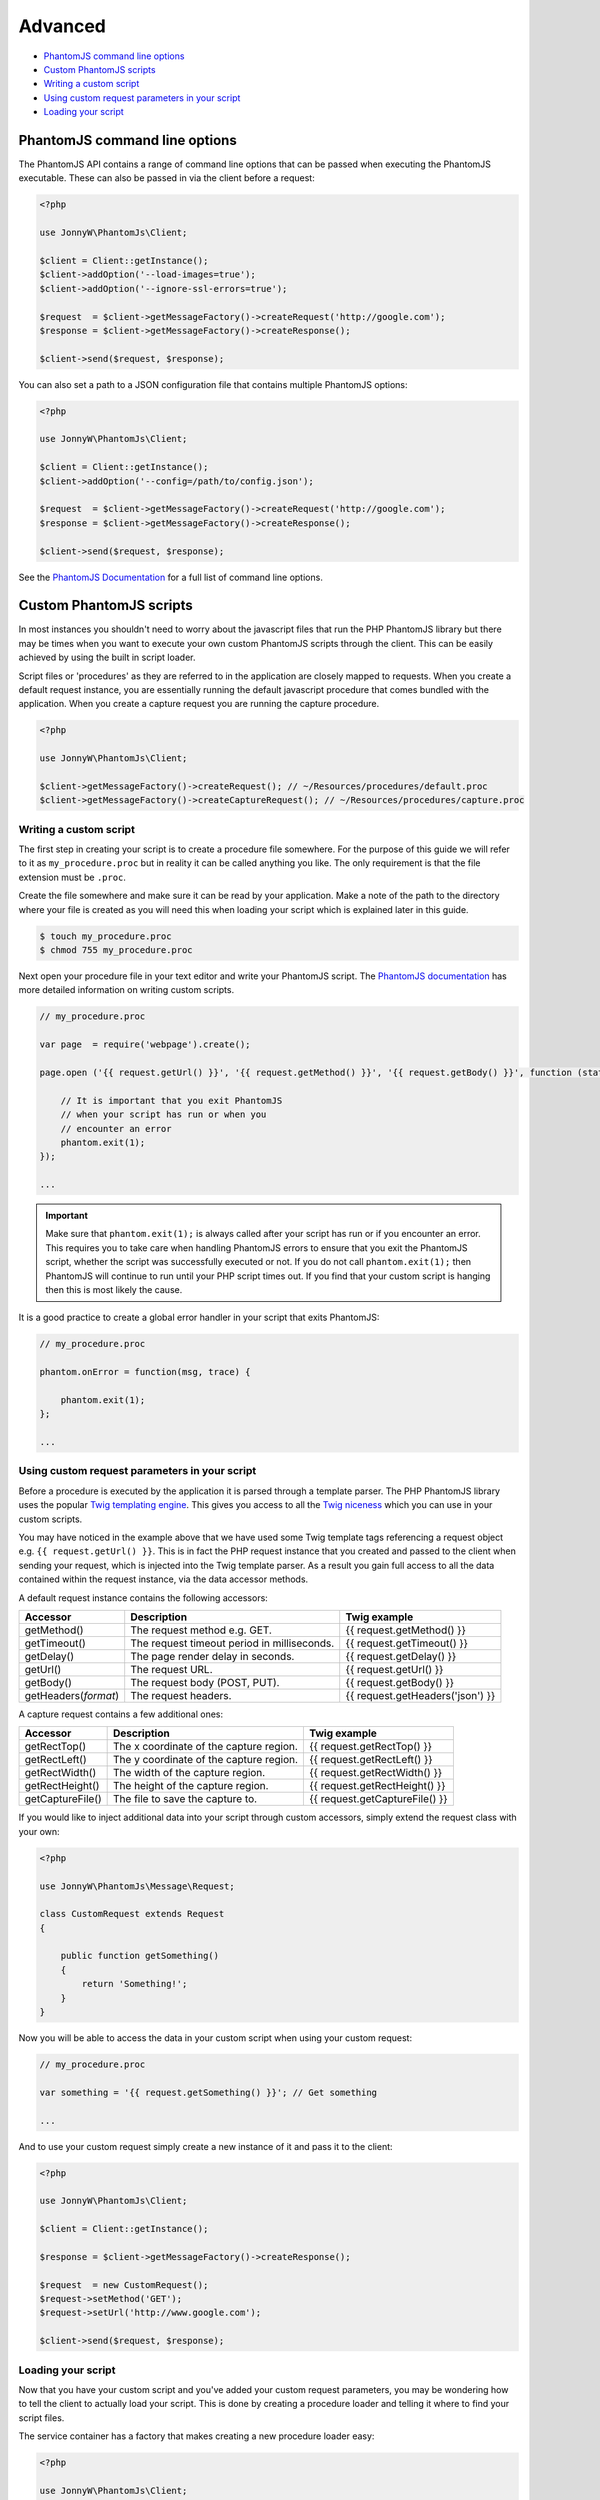 Advanced
========

-  `PhantomJS command line options <#phantomjs-command-line-options>`__
-  `Custom PhantomJS scripts <#custom-phantom-js-scripts>`__
-  `Writing a custom script <#writing-a-custom-script>`__
-  `Using custom request parameters in your
   script <#using-custom-request-parameters-in-your-script>`__
-  `Loading your script <#loading-your-script>`__

PhantomJS command line options
------------------------------

The PhantomJS API contains a range of command line options that can be
passed when executing the PhantomJS executable. These can also be passed
in via the client before a request:

.. code:: php


        <?php

        use JonnyW\PhantomJs\Client;
        
        $client = Client::getInstance();
        $client->addOption('--load-images=true');
        $client->addOption('--ignore-ssl-errors=true');
        
        $request  = $client->getMessageFactory()->createRequest('http://google.com');
        $response = $client->getMessageFactory()->createResponse();

        $client->send($request, $response);

You can also set a path to a JSON configuration file that contains
multiple PhantomJS options:

.. code:: php


        <?php

        use JonnyW\PhantomJs\Client;
        
        $client = Client::getInstance();
        $client->addOption('--config=/path/to/config.json');
        
        $request  = $client->getMessageFactory()->createRequest('http://google.com');
        $response = $client->getMessageFactory()->createResponse();

        $client->send($request, $response);

See the `PhantomJS
Documentation <http://phantomjs.org/api/command-line.html>`__ for a full
list of command line options.

Custom PhantomJS scripts
------------------------

In most instances you shouldn't need to worry about the javascript files
that run the PHP PhantomJS library but there may be times when you want
to execute your own custom PhantomJS scripts through the client. This
can be easily achieved by using the built in script loader.

Script files or 'procedures' as they are referred to in the application
are closely mapped to requests. When you create a default request
instance, you are essentially running the default javascript procedure
that comes bundled with the application. When you create a capture
request you are running the capture procedure.

.. code:: php


        <?php

        use JonnyW\PhantomJs\Client;
        
        $client->getMessageFactory()->createRequest(); // ~/Resources/procedures/default.proc
        $client->getMessageFactory()->createCaptureRequest(); // ~/Resources/procedures/capture.proc

Writing a custom script
~~~~~~~~~~~~~~~~~~~~~~~

The first step in creating your script is to create a procedure file
somewhere. For the purpose of this guide we will refer to it as
``my_procedure.proc`` but in reality it can be called anything you like.
The only requirement is that the file extension must be ``.proc``.

Create the file somewhere and make sure it can be read by your
application. Make a note of the path to the directory where your file is
created as you will need this when loading your script which is
explained later in this guide.

.. code:: shell

        
        $ touch my_procedure.proc
        $ chmod 755 my_procedure.proc
        

Next open your procedure file in your text editor and write your
PhantomJS script. The `PhantomJS
documentation <http://phantomjs.org/quick-start.html>`__ has more
detailed information on writing custom scripts.

.. code:: javascript

        
        // my_procedure.proc

        var page  = require('webpage').create();
        
        page.open ('{{ request.getUrl() }}', '{{ request.getMethod() }}', '{{ request.getBody() }}', function (status) {
             
            // It is important that you exit PhantomJS
            // when your script has run or when you
            // encounter an error
            phantom.exit(1);
        });
        
        ...
        

.. important::
   Make sure that ``phantom.exit(1);`` is always called after your script has run or if you encounter an error. This requires you to take care when handling PhantomJS errors to ensure that you exit the PhantomJS script, whether the script was successfully executed or not. If you do not call ``phantom.exit(1);`` then PhantomJS will continue to run until your PHP script times out. If you find that your custom script is hanging then this is most likely the cause.

It is a good practice to create a global error handler in your script
that exits PhantomJS:

.. code:: javascript


        // my_procedure.proc

        phantom.onError = function(msg, trace) {
      
            phantom.exit(1);
        };
        
        ...

Using custom request parameters in your script
~~~~~~~~~~~~~~~~~~~~~~~~~~~~~~~~~~~~~~~~~~~~~~

Before a procedure is executed by the application it is parsed through a
template parser. The PHP PhantomJS library uses the popular `Twig
templating engine <https://github.com/fabpot/Twig>`__. This gives you
access to all the `Twig
niceness <http://twig.sensiolabs.org/doc/templates.html>`__ which you
can use in your custom scripts.

You may have noticed in the example above that we have used some Twig
template tags referencing a request object e.g.
``{{ request.getUrl() }}``. This is in fact the PHP request instance
that you created and passed to the client when sending your request,
which is injected into the Twig template parser. As a result you gain
full access to all the data contained within the request instance, via
the data accessor methods.

A default request instance contains the following accessors:

+--------------------------+-----------------------------------------------+------------------------------------+
| Accessor                 | Description                                   | Twig example                       |
+==========================+===============================================+====================================+
| getMethod()              | The request method e.g. GET.                  | {{ request.getMethod() }}          |
+--------------------------+-----------------------------------------------+------------------------------------+
| getTimeout()             | The request timeout period in milliseconds.   | {{ request.getTimeout() }}         |
+--------------------------+-----------------------------------------------+------------------------------------+
| getDelay()               | The page render delay in seconds.             | {{ request.getDelay() }}           |
+--------------------------+-----------------------------------------------+------------------------------------+
| getUrl()                 | The request URL.                              | {{ request.getUrl() }}             |
+--------------------------+-----------------------------------------------+------------------------------------+
| getBody()                | The request body (POST, PUT).                 | {{ request.getBody() }}            |
+--------------------------+-----------------------------------------------+------------------------------------+
| getHeaders(\ *format*)   | The request headers.                          | {{ request.getHeaders('json') }}   |
+--------------------------+-----------------------------------------------+------------------------------------+

A capture request contains a few additional ones:

+--------------------+-------------------------------------------+----------------------------------+
| Accessor           | Description                               | Twig example                     |
+====================+===========================================+==================================+
| getRectTop()       | The x coordinate of the capture region.   | {{ request.getRectTop() }}       |
+--------------------+-------------------------------------------+----------------------------------+
| getRectLeft()      | The y coordinate of the capture region.   | {{ request.getRectLeft() }}      |
+--------------------+-------------------------------------------+----------------------------------+
| getRectWidth()     | The width of the capture region.          | {{ request.getRectWidth() }}     |
+--------------------+-------------------------------------------+----------------------------------+
| getRectHeight()    | The height of the capture region.         | {{ request.getRectHeight() }}    |
+--------------------+-------------------------------------------+----------------------------------+
| getCaptureFile()   | The file to save the capture to.          | {{ request.getCaptureFile() }}   |
+--------------------+-------------------------------------------+----------------------------------+

If you would like to inject additional data into your script through
custom accessors, simply extend the request class with your own:

.. code:: php


        <?php

        use JonnyW\PhantomJs\Message\Request;
        
        class CustomRequest extends Request
        {
        
            public function getSomething()
            {
                return 'Something!';
            }
        }

Now you will be able to access the data in your custom script when using
your custom request:

.. code:: javascript

        
        // my_procedure.proc

        var something = '{{ request.getSomething() }}'; // Get something
        
        ...
        

And to use your custom request simply create a new instance of it and
pass it to the client:

.. code:: php


        <?php

        use JonnyW\PhantomJs\Client;
        
        $client = Client::getInstance();
        
        $response = $client->getMessageFactory()->createResponse();
        
        $request  = new CustomRequest();
        $request->setMethod('GET');
        $request->setUrl('http://www.google.com');
        
        $client->send($request, $response);

Loading your script
~~~~~~~~~~~~~~~~~~~

Now that you have your custom script and you've added your custom
request parameters, you may be wondering how to tell the client to
actually load your script. This is done by creating a procedure loader
and telling it where to find your script files.

The service container has a factory that makes creating a new procedure
loader easy:

.. code:: php


        <?php
        
        use JonnyW\PhantomJs\Client;
        use JonnyW\PhantomJs\DependencyInjection\ServiceContainer;
        
        $location = '/path/to/your/procedure/directory';
        
        $serviceContainer = ServiceContainer::getInstance();
        
        $procedureLoader = $serviceContainer->get('procedure_loader_factory')
            ->createProcedureLoader($location);
            
        ...

The client contains a chain procedure loader which lets you set multiple
loaders at the same time. Ultimately this means that you can load your
custom scripts while still maintaining the ability to load the default
scripts if you choose.

Now add your procedure loader to the chain loader:

.. code:: php


        <?php

        ...
        
        $client = Client::getInstance();
        $client->getProcedureLoader()->addLoader($procedureLoader);
        
        ...

The last thing you need to do is to tell the request which script you
want to load for that request. This is done by setting the request type
to the name of your procedure file, minus the extension:

.. code:: php


        <?php

        ...
        
       $request = $client->getMessageFactory()->createRequest();
       $request->setType('my_procedure');
        
        ...

Or if you are using a custom request as outlined in the `custom request
parameters <#using-custom-request-parameters-in-your-script>`__ section,
you can implement a ``getType()`` method which returns the name of your
procedure, eliminating the need to set the request type for each
request:

.. code:: php


    <?php

        use JonnyW\PhantomJs\Message\Request;
        
        class CustomRequest extends Request
        {
        
            public function getType()
            {
                return 'my_procedure';
            }
        }

Below is a full example for clarity:

.. code:: php


        <?php
        
        use JonnyW\PhantomJs\Client;
        use JonnyW\PhantomJs\DependencyInjection\ServiceContainer;
        
        $location = '/path/to/your/procedure/directory';
        
        $serviceContainer = ServiceContainer::getInstance();
        
        $procedureLoader = $serviceContainer->get('procedure_loader_factory')
            ->createProcedureLoader($location);
            
        $client = Client::getInstance();
        $client->getProcedureLoader()->addLoader($procedureLoader);
        
        $request = $client->getMessageFactory()->createRequest();
        $request->setType('my_procedure');
        
        $response = $client->getMessageFactory()->createResponse();
        
        $client->send($request, $response);

.. important::
   If you find that your script isn't running or that you are receiving a status of '0' back in the response, chances are you have a syntax error in you script. It pays to turn debugging on in the client ``$client->debug(true)`` which will then give you access to some log information through ``$client->getLog()``.

See more detailed information about
`debugging <{{%20site.BASE_PATH%20}}/debugging.html>`__.
